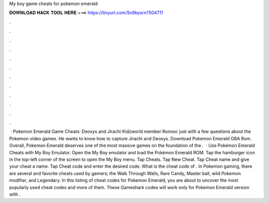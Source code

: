 My boy game cheats for pokemon emerald

𝐃𝐎𝐖𝐍𝐋𝐎𝐀𝐃 𝐇𝐀𝐂𝐊 𝐓𝐎𝐎𝐋 𝐇𝐄𝐑𝐄 ===> https://tinyurl.com/5n9bysrn?504711

.

.

.

.

.

.

.

.

.

.

.

.

 · Pokemon Emerald Game Cheats: Deoxys and Jirachi Kidzworld member Ronnoc just with a few questions about the Pokemon video games. He wants to know how to capture Jirachi and Deoxys. Download Pokemon Emerald GBA Rom. Overall, Pokemon Emerald deserves one of the most massive games on the foundation of the .  · Use Pokémon Emerald Cheats with My Boy Emulator. Open the My Boy emulator and load the Pokémon Emerald ROM. Tap the hamburger icon in the top-left corner of the screen to open the My Boy menu. Tap Cheats. Tap New Cheat. Tap Cheat name and give your cheat a name. Tap Cheat code and enter the desired code. What is the cheat code of . In Pokemon gaming, there are several and favorite cheats used by gamers; the Walk Through Walls, Rare Candy, Master ball, wild Pokemon modifier, and Legendary. In this listing of cheat codes for Pokemon Emerald, you are about to uncover the most popularly used cheat codes and more of them. These Gameshark codes will work only for Pokemon Emerald version with .
